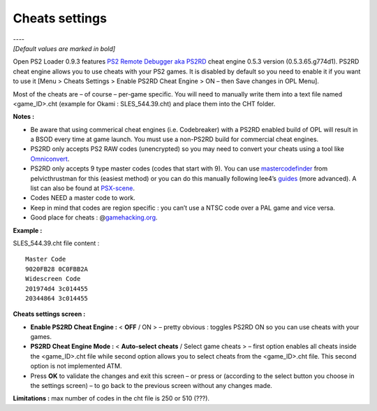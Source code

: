 .. _cheat_settings:

**Cheats settings**
===================

| ----
| *[Default values are marked in bold]*

Open PS2 Loader 0.9.3 features `PS2 Remote Debugger aka
PS2RD <http://psx-scene.com/forums/official-ps2rd-forums/>`__ cheat
engine 0.5.3 version (0.5.3.65.g774d1). PS2RD cheat engine allows you to
use cheats with your PS2 games. It is disabled by default so you need to
enable it if you want to use it [Menu > Cheats Settings > Enable PS2RD
Cheat Engine > ON – then Save changes in OPL Menu].

Most of the cheats are – of course – per-game specific. You will need to
manually write them into a text file named <game_ID>.cht (example for
Okami : SLES_544.39.cht) and place them into the CHT folder.

**Notes :**

-  Be aware that using commerical cheat engines (i.e. Codebreaker) with
   a PS2RD enabled build of OPL will result in a BSOD every time at game
   launch. You must use a non-PS2RD build for commercial cheat engines.
-  PS2RD only accepts PS2 RAW codes (unencrypted) so you may need to
   convert your cheats using a tool like
   `Omniconvert <http://gamehacking.org/vb/threads/6700-Omniconvert>`__.
-  PS2RD only accepts 9 type master codes (codes that start with 9). You
   can use
   `mastercodefinder <http://psx-scene.com/forums/f293/mastercode-finder-110898/>`__
   from pelvicthrustman for this (easiest method) or you can do this
   manually following lee4’s
   `guides <http://www.codemasters-project.net/guides/showentry.php?e=902&#38;catid=2>`__
   (more advanced). A list can also be found at
   `PSX-scene <http://psx-scene.com/forums/f173/master-codes-ps2rd-listings-requests-123634/>`__.
-  Codes NEED a master code to work.
-  Keep in mind that codes are region specific : you can’t use a NTSC
   code over a PAL game and vice versa.
-  Good place for cheats :
   @\ `gamehacking.org <http://gamehacking.org/system/ps2>`__.

**Example :**

SLES_544.39.cht file content :

::

   Master Code
   9020FB28 0C0FBB2A
   Widescreen Code
   201974d4 3c014455
   20344864 3c014455

.. image:: 2578500874-cheats-settings.png
   :alt: title

**Cheats settings screen :**

-  **Enable PS2RD Cheat Engine :** < **OFF** / ON > – pretty obvious :
   toggles PS2RD ON so you can use cheats with your games.

-  **PS2RD Cheat Engine Mode :** < **Auto-select cheats** / Select game
   cheats > – first option enables all cheats inside the <game_ID>.cht
   file while second option allows you to select cheats from the
   <game_ID>.cht file. This second option is not implemented ATM.

-  Press **OK** to validate the changes and exit this screen – or press
   |title| or |image1| (according to the select button you choose in the
   settings screen) – to go back to the previous screen without any
   changes made.

**Limitations :** max number of codes in the cht file is 250 or 510
(???).

.. |title| image:: 74665754-cross.png
.. |image1| image:: 4184835271-circle.png
